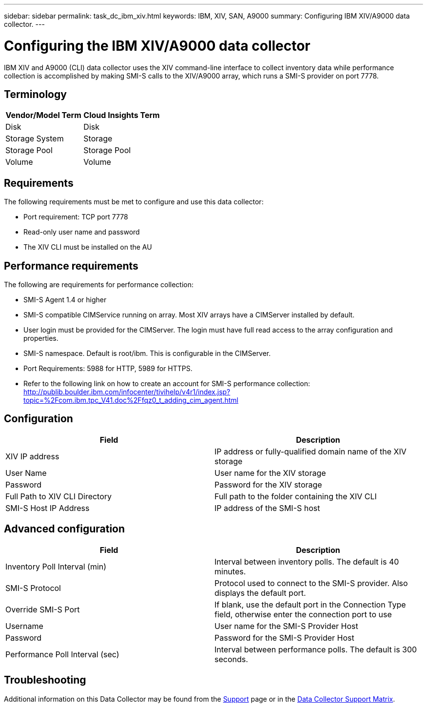 ---
sidebar: sidebar
permalink: task_dc_ibm_xiv.html
keywords: IBM, XIV, SAN, A9000 
summary: Configuring IBM XIV/A9000 data collector.
---

= Configuring the IBM XIV/A9000 data collector
:toc: macro
:hardbreaks:
:toclevels: 2
:nofooter:
:icons: font
:linkattrs:
:imagesdir: ./media/

[.lead]
IBM XIV and A9000 (CLI) data collector uses the XIV command-line interface to collect inventory data while performance collection is accomplished by making SMI-S calls to the XIV/A9000 array, which runs a SMI-S provider on port 7778. 

== Terminology

[cols=2*, options="header", cols"50,50"]
|===
|Vendor/Model Term | Cloud Insights Term
|Disk|Disk
|Storage System|Storage
|Storage Pool|Storage Pool
|Volume|Volume
|===

== Requirements

The following requirements must be met to configure and use this data collector:

* Port requirement: TCP port 7778
* Read-only user name and password
* The XIV CLI must be installed on the AU

== Performance requirements 

The following are requirements for performance collection:

* SMI-S Agent 1.4 or higher 

* SMI-S compatible CIMService running on array.  Most XIV arrays have a CIMServer installed by default. 

* User login must be provided for the CIMServer.  The login must have full read access to the array configuration and properties. 

* SMI-S namespace.  Default is root/ibm.  This is configurable in the CIMServer. 

* Port Requirements: 5988 for HTTP, 5989 for HTTPS. 

*  Refer to the following link on how to create an account for SMI-S performance collection: http://publib.boulder.ibm.com/infocenter/tivihelp/v4r1/index.jsp?topic=%2Fcom.ibm.tpc_V41.doc%2Ffqz0_t_adding_cim_agent.html

== Configuration 

[cols=2*, options="header", cols"50,50"]
|===
|Field|Description
|XIV IP address|IP address or fully-qualified domain name of the XIV storage 
|User Name |User name for the XIV storage
|Password|Password for the XIV storage
|Full Path to XIV CLI Directory|Full path to the folder containing the XIV CLI 
|SMI-S Host IP Address|IP address of the SMI-S host
|===

== Advanced configuration

[cols=2*, options="header", cols"50,50"]
|===
|Field|Description
|Inventory Poll Interval (min)|Interval between inventory polls. The default is 40 minutes. 
//|CLI Process Wait Timeout (sec)|CLI process timeout.  The default is 7200000 ms.
//|SMI-S Host IP|IP address of the SMI-S Provider Host
//|SMI-S Port|Port used by SMI-S Provider Host
|SMI-S Protocol|Protocol used to connect to the SMI-S provider. Also displays the default port.
|Override SMI-S Port|If blank, use the default port in the Connection Type field, otherwise enter the connection port to use
//|SMI-S Namespace|SMI-S namespace
|Username|User name for the SMI-S Provider Host
|Password|Password for the SMI-S Provider Host
|Performance Poll Interval (sec)|Interval between performance polls.  The default is 300 seconds.
//|Number of SMI-S Connection Retries|Number of SMI-S connection retry attempts. 
|===

           
== Troubleshooting

Additional information on this Data Collector may be found from the link:concept_requesting_support.html[Support] page or in the link:reference_data_collector_support_matrix.html[Data Collector Support Matrix].


